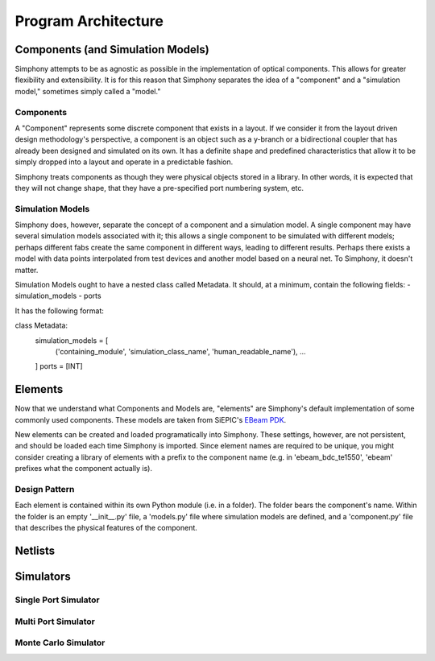 ####################
Program Architecture
####################

**********************************
Components (and Simulation Models)
**********************************

Simphony attempts to be as agnostic as possible in the implementation of
optical components. This allows for greater flexibility and extensibility.
It is for this reason that Simphony separates the idea of a "component" and
a "simulation model," sometimes simply called a "model."

Components
==========

A "Component" represents some discrete component that exists in a layout.
If we consider it from the layout driven design methodology's perspective,
a component is an object such as a y-branch or a bidirectional coupler that
has already been designed and simulated on its own. It has a definite shape
and predefined characteristics that allow it to be simply dropped into
a layout and operate in a predictable fashion.

Simphony treats components as though they were physical objects stored in a
library. In other words, it is expected that they will not change shape, that
they have a pre-specified port numbering system, etc.

Simulation Models
=================

Simphony does, however,
separate the concept of a component and a simulation model. A single component
may have several simulation models associated with it; this allows a single
component to be simulated with different models; perhaps different fabs create
the same component in different ways, leading to different results. Perhaps
there exists a model with data points interpolated from test devices and another
model based on a neural net. To Simphony, it doesn't matter.

Simulation Models ought to have a nested class called Metadata. It should, at
a minimum, contain the following fields:
- simulation_models
- ports

It has the following format:

class Metadata:
    simulation_models = [
        ('containing_module', 'simulation_class_name', 'human_readable_name'),
        ...
    ]
    ports = [INT]

********
Elements
********

Now that we understand what Components and Models are, "elements" are Simphony's
default implementation of some commonly used components. These models are taken
from SiEPIC's `EBeam PDK <https://github.com/lukasc-ubc/SiEPIC_EBeam_PDK>`_.

New elements can be created and loaded programatically into Simphony. These settings, 
however, are not persistent, and should be loaded each time Simphony is imported.
Since element names are required to be unique, you might consider creating a library
of elements with a prefix to the component name (e.g. in 'ebeam_bdc_te1550', 'ebeam'
prefixes what the component actually is).

Design Pattern
==============

Each element is contained within its own Python module (i.e. in a folder). The
folder bears the component's name. Within the folder is an empty '__init__.py'
file, a 'models.py' file where simulation models are defined, and a 'component.py'
file that describes the physical features of the component.

********
Netlists
********

**********
Simulators
**********

Single Port Simulator
=====================

Multi Port Simulator
====================

Monte Carlo Simulator
=====================
